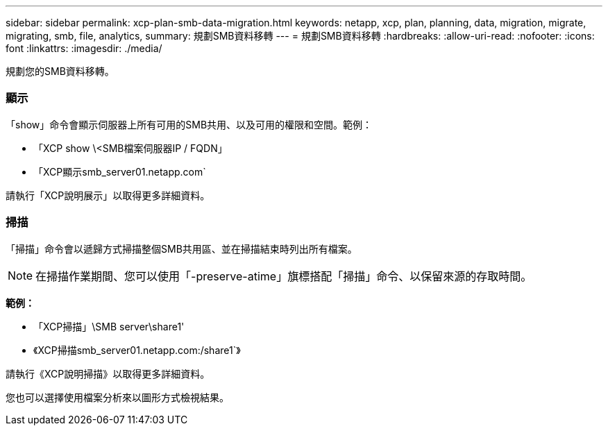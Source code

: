 ---
sidebar: sidebar 
permalink: xcp-plan-smb-data-migration.html 
keywords: netapp, xcp, plan, planning, data, migration, migrate, migrating, smb, file, analytics, 
summary: 規劃SMB資料移轉 
---
= 規劃SMB資料移轉
:hardbreaks:
:allow-uri-read: 
:nofooter: 
:icons: font
:linkattrs: 
:imagesdir: ./media/


[role="lead"]
規劃您的SMB資料移轉。



=== 顯示

「show」命令會顯示伺服器上所有可用的SMB共用、以及可用的權限和空間。範例：

* 「XCP show \<SMB檔案伺服器IP / FQDN」
* 「XCP顯示smb_server01.netapp.com`


請執行「XCP說明展示」以取得更多詳細資料。



=== 掃描

「掃描」命令會以遞歸方式掃描整個SMB共用區、並在掃描結束時列出所有檔案。


NOTE: 在掃描作業期間、您可以使用「-preserve-atime」旗標搭配「掃描」命令、以保留來源的存取時間。

*範例：*

* 「XCP掃描」\SMB server\share1'
* 《XCP掃描smb_server01.netapp.com:/share1`》


請執行《XCP說明掃描》以取得更多詳細資料。

您也可以選擇使用檔案分析來以圖形方式檢視結果。

